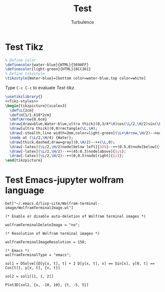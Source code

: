 #+Title: Test
#+Author: Turbulence
#+Email: 211110103110@stu.just.edu.cn

* Test Tikz
#+name: Tikz-styles
#+begin_src latex :eval no
  % Define color
  \definecolor{water-blue}{HTML}{569AFF}
  \definecolor{light-green}{HTML}{8CC361}
  % Define tikzstyle
  \tikzstyle{Water-blue}=[bottom color=water-blue,top color=white]
#+end_src

Type ~C-c C-c~ to evaluate [[Test-tikz]].

#+name: Test-tikz
#+begin_src latex :file Test-tikz.png
  \usetikzlibrary{}
  <<Tikz-styles>>  
  \begin{tikzpicture}[scale=3]
    \def\L{2cm}
    \def\H{1/1.618*2cm}
    \def\Arrow{0.6cm}
    \draw[draw=blue,Water-blue,ultra thick](0,3/4*\H)cos(\L/2,\H/2)sin(\L,\H/4)--(\L,0)--(0,0)--cycle;
    \draw[ultra thick](0,0)rectangle(\L,\H);
    \draw[-stealth,line width=2mm,color=light-green](\L+\Arrow,\H/2)--node[above=4pt,black]{Excitation}++(-\Arrow,0);
    \node at (\L/2,\H/4) {Water};
    \draw[thick,dashed,draw=gray](0,\H/2)--++(\L,0);
    \draw[-latex](\L/2,\H/2)node[below left]{$O$}--++(0.5,0)node[below]{$x$};
    \draw[-latex](\L/2,\H/2)--++(45:0.3)node[above]{$y$};
    \draw[-latex](\L/2,\H/2)--++(0,0.5)node[right]{$z$};
  \end{tikzpicture}
#+end_src

#+RESULTS: Test-tikz
[[file:Test-tikz.png]]
 
 
 
 
 
 
 
 
 
 
 

* Test Emacs-jupyter wolfram language
#+begin_src jupyter-Wolfram-Language :results silent
  Get["~/.emacs.d/lisp-site/Wolfram-terminal-image/WolframTerminalImage.wl"]

  (* Enable or disable auto-deletion of Wolfram terminal images *)

  wolframTerminalDeleteImage = "no";

  (* Resolution of Wolfram terminal images *)

  wolframTerminalImageResolution = 150;

  (* Emacs *)
  wolframTerminalType = "emacs";
#+end_src

#+begin_src jupyter-Wolfram-Language
  sol1 = DSolve[{D[y[x, t], t] + 2 D[y[x, t], x] == Sin[x], y[0, t] == 
  Cos[t]}, y[x, t], {x, t}]

  sol2 = sol1[[1, 1, 2]]

  Plot3D[sol2, {x, -10, 10}, {t, -5, 5}]
#+end_src

#+RESULTS:
:results:
[[file:tmp/wolfram/wolfram-bb5f9b0d-5916-4ccc-a470-cb0ecf54dd70.png]]
 
[[file:tmp/wolfram/wolfram-89618318-6704-422e-b329-2b5f1de6e59b.png]]
 
[[file:tmp/wolfram/wolfram-95a162a2-a1a4-4d56-950b-6e14205d6ca2.png]]
 
 
 
 
 
 
 
 
 
 
 
 
 
 
 
:end:  
 
 
 
 
 
 
 
 
 
 
 
 
 
 
